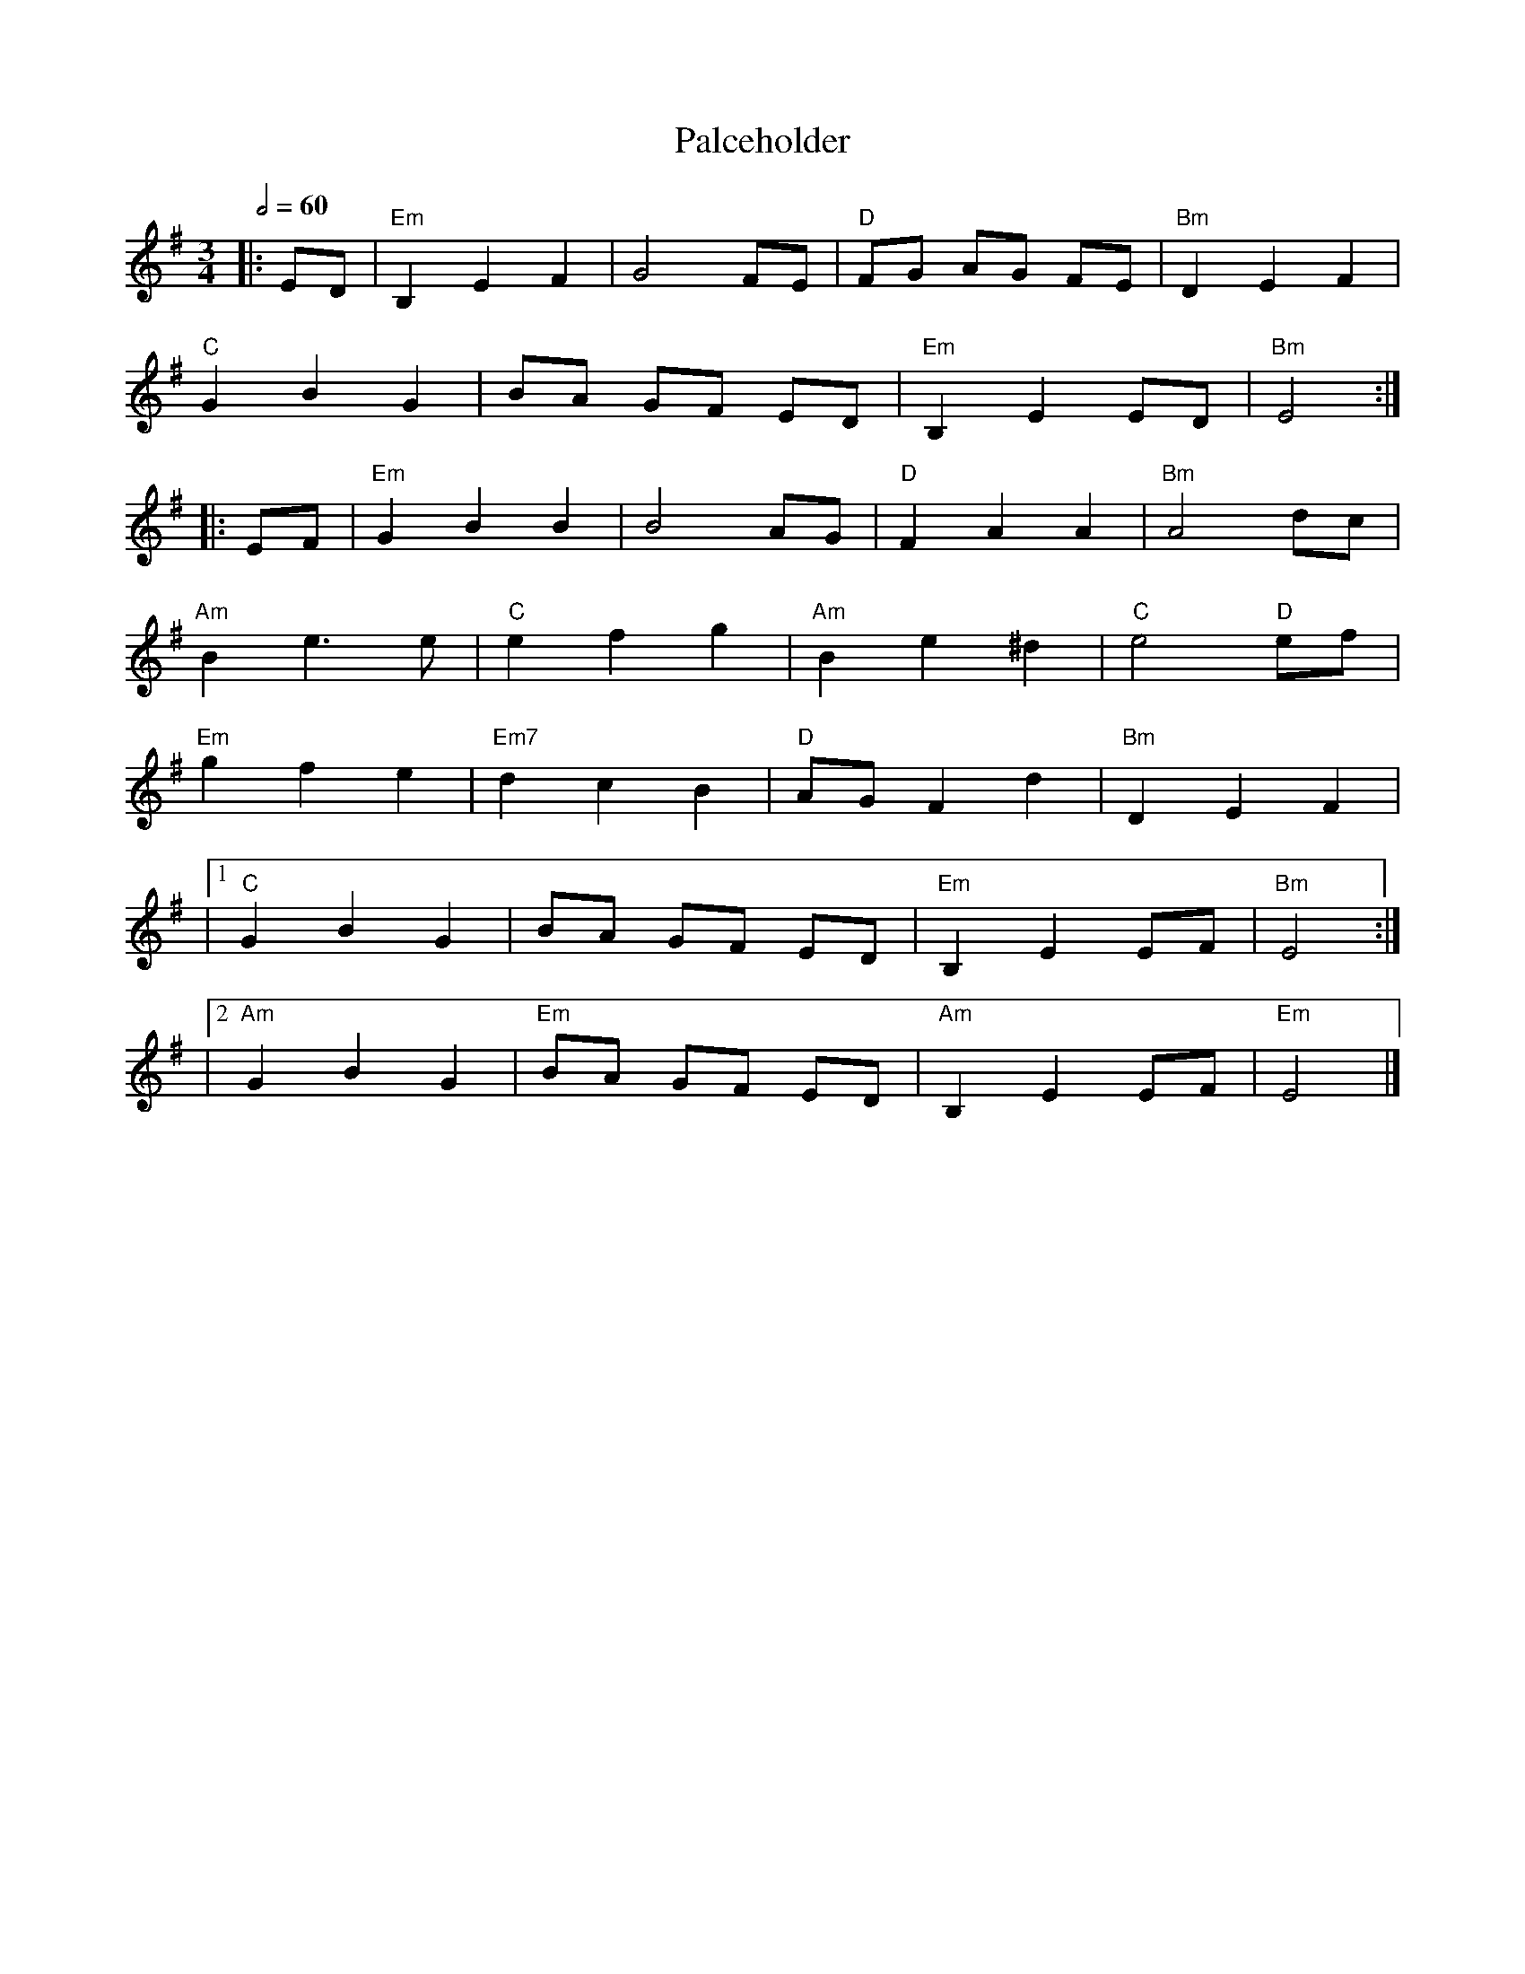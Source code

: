 X:1
T:Palceholder
M:3/4
L:1/8
R:waltz
Q:1/2=60
K:EMin
|:ED         |"Em"B,2E2F2  |G4FE        |"D"FG AG FE |"Bm"D2E2F2 |
"C"G2B2G2    |BA GF ED     |"Em"B,2E2ED |"Bm"E4     :|
|:EF         |"Em"G2B2B2   |B4AG        |"D"F2A2A2   |"Bm"A4dc   |
"Am"B2e3e    |"C"e2f2g2    |"Am"B2e2^d2 |"C"e4 "D"ef |
"Em"g2f2e2   |"Em7"d2c2B2  |"D"AGF2d2   |"Bm"D2E2F2  |
|1"C"G2B2G2  |BA GF ED     |"Em"B,2E2EF |"Bm"E4     :|
|2"Am"G2B2G2 |"Em"BA GF ED |"Am"B,2E2EF |"Em"E4      |]
